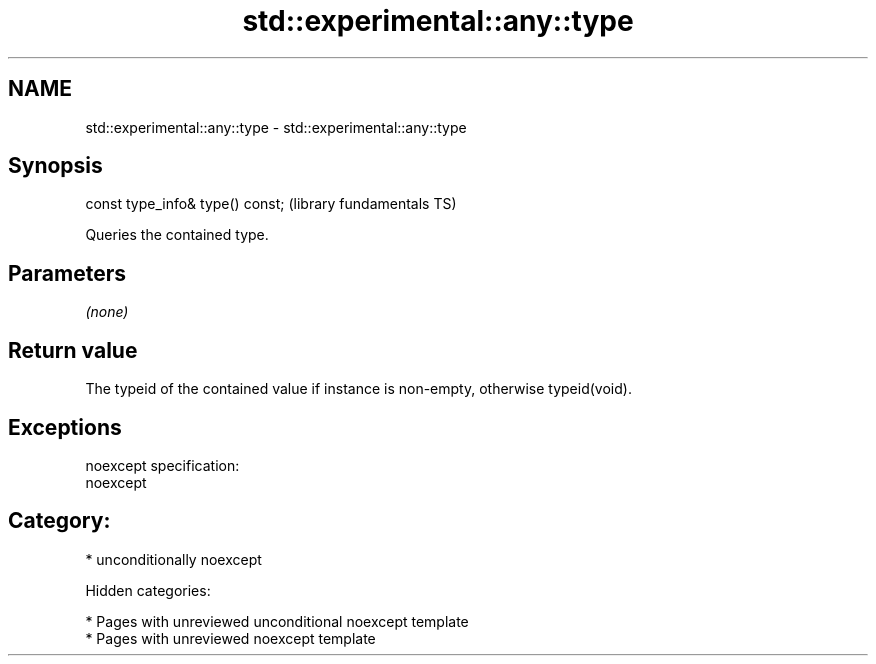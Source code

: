 .TH std::experimental::any::type 3 "2018.03.28" "http://cppreference.com" "C++ Standard Libary"
.SH NAME
std::experimental::any::type \- std::experimental::any::type

.SH Synopsis
   const type_info& type() const;  (library fundamentals TS)

   Queries the contained type.

.SH Parameters

   \fI(none)\fP

.SH Return value

   The typeid of the contained value if instance is non-empty, otherwise typeid(void).

.SH Exceptions

   noexcept specification:
   noexcept
.SH Category:

     * unconditionally noexcept

   Hidden categories:

     * Pages with unreviewed unconditional noexcept template
     * Pages with unreviewed noexcept template
